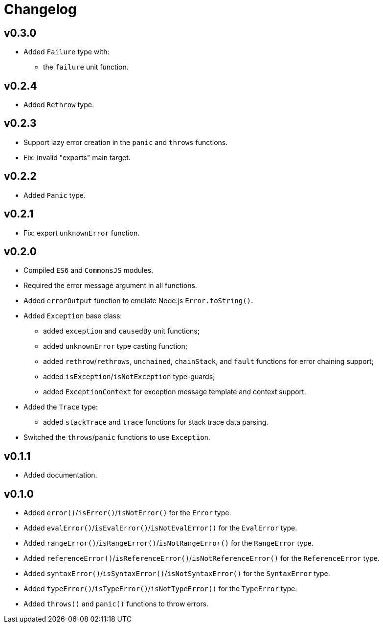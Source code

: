 = Changelog

== v0.3.0

* Added `Failure` type with:
** the `failure` unit function.

== v0.2.4

* Added `Rethrow` type.

== v0.2.3

* Support lazy error creation in the `panic` and `throws` functions.
* Fix: invalid "exports" main target.

== v0.2.2

* Added `Panic` type.

== v0.2.1

* Fix: export `unknownError` function.

== v0.2.0

* Compiled `ES6` and `CommonsJS` modules.
* Required the error message argument in all functions.
* Added `errorOutput` function to emulate Node.js `Error.toString()`.
* Added `Exception` base class:
** added `exception` and `causedBy` unit functions;
** added `unknownError` type casting function;
** added `rethrow`/`rethrows`, `unchained`, `chainStack`,
and `fault` functions for error chaining support;
** added `isException`/`isNotException` type-guards;
** added `ExceptionContext` for exception message template and context support.
* Added the `Trace` type:
** added `stackTrace` and `trace` functions for stack trace data parsing.
* Switched the `throws`/`panic` functions to use `Exception`.

== v0.1.1

* Added documentation.

== v0.1.0

* Added `error()`/`isError()`/`isNotError()` for the `Error` type.
* Added `evalError()`/`isEvalError()`/`isNotEvalError()` for the `EvalError` type.
* Added `rangeError()`/`isRangeError()`/`isNotRangeError()` for the `RangeError` type.
* Added `referenceError()`/`isReferenceError()`/`isNotReferenceError()`
for the `ReferenceError` type.
* Added `syntaxError()`/`isSyntaxError()`/`isNotSyntaxError()` for the `SyntaxError` type.
* Added `typeError()`/`isTypeError()`/`isNotTypeError()` for the `TypeError` type.
* Added `throws()` and `panic()` functions to throw errors.
